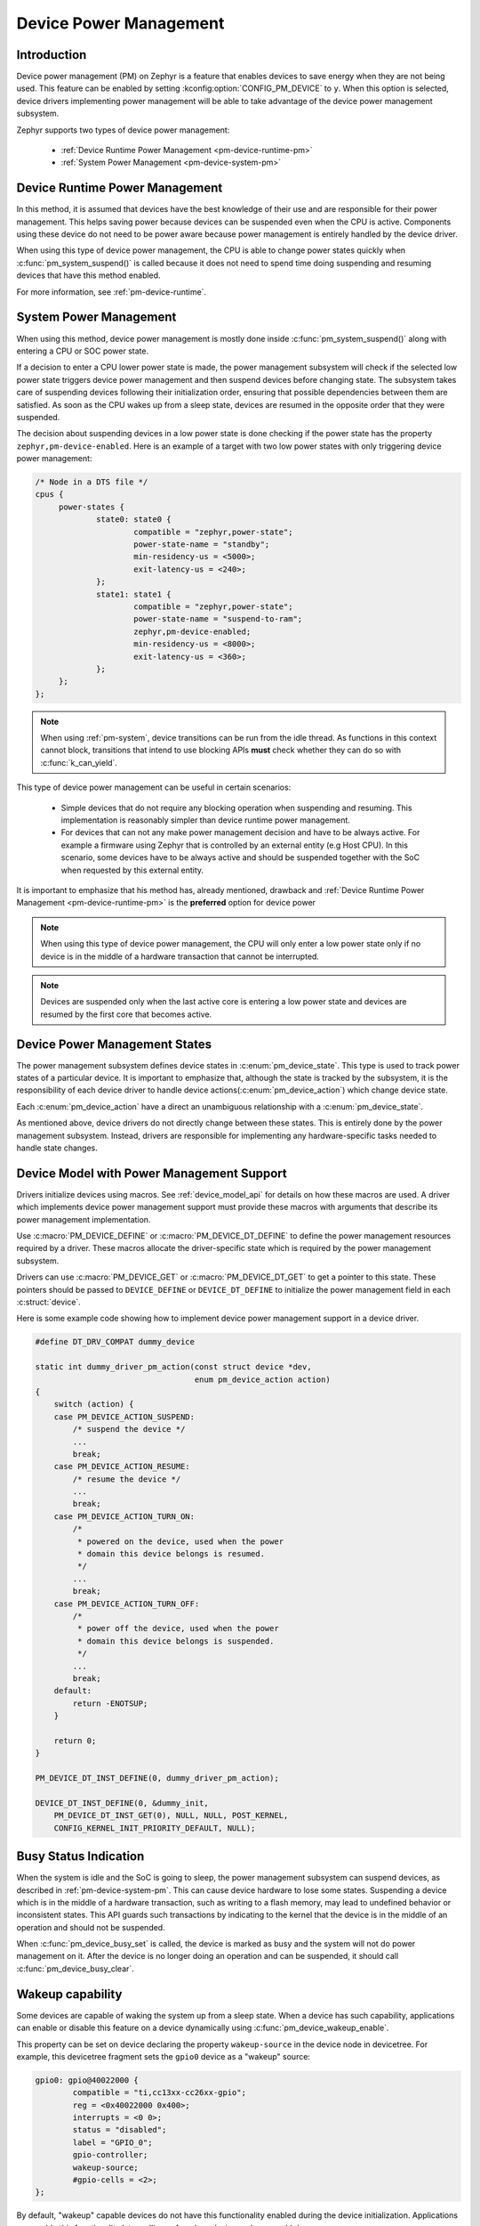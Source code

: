 Device Power Management
#######################

Introduction
************

Device power management (PM) on Zephyr is a feature that enables devices to
save energy when they are not being used. This feature can be enabled by
setting :kconfig:option:`CONFIG_PM_DEVICE` to ``y``. When this option is
selected, device drivers implementing power management will be able to take
advantage of the device power management subsystem.

Zephyr supports two types of device power management:

 - :ref:`Device Runtime Power Management <pm-device-runtime-pm>`
 - :ref:`System Power Management <pm-device-system-pm>`

.. _pm-device-runtime-pm:

Device Runtime Power Management
*******************************

In this method, it is assumed that devices have the best knowledge of their use
and are responsible for their power management. This helps saving power
because devices can be suspended even when the CPU is active.
Components using these device do not need to be power aware because power
management is entirely handled by the device driver.

When using this type of device power management, the CPU is able to change
power states quickly when :c:func:`pm_system_suspend()` is called because
it does not need to spend time doing suspending and resuming devices that
have this method enabled.

For more information, see :ref:`pm-device-runtime`.

.. _pm-device-system-pm:

System Power Management
***********************

When using this method, device power management is mostly done inside
:c:func:`pm_system_suspend()` along with entering a CPU or SOC power state.

If a decision to enter a CPU lower power state is made, the power management
subsystem will check if the selected low power state triggers device power
management and then suspend devices before changing state. The subsystem takes
care of suspending devices following their initialization order, ensuring that
possible dependencies between them are satisfied. As soon as the CPU wakes up
from a sleep state, devices are resumed in the opposite order that they were
suspended.

The decision about suspending devices in a low power state is done checking
if the power state has the property ``zephyr,pm-device-enabled``. Here is an
example of a target with two low power states with only triggering device
power management:

.. code-block:: devicetree

   /* Node in a DTS file */
   cpus {
        power-states {
                state0: state0 {
                        compatible = "zephyr,power-state";
                        power-state-name = "standby";
                        min-residency-us = <5000>;
                        exit-latency-us = <240>;
                };
                state1: state1 {
                        compatible = "zephyr,power-state";
                        power-state-name = "suspend-to-ram";
                        zephyr,pm-device-enabled;
                        min-residency-us = <8000>;
                        exit-latency-us = <360>;
                };
        };
   };

.. note::

   When using :ref:`pm-system`, device transitions can be run from the idle thread.
   As functions in this context cannot block, transitions that intend to use blocking
   APIs **must** check whether they can do so with :c:func:`k_can_yield`.

This type of device power management can be useful in certain scenarios:

 - Simple devices that do not require any blocking operation when suspending and resuming.
   This implementation is reasonably simpler than device runtime power management.
 - For devices that can not any make power management decision and have to be always active. For
   example a firmware using Zephyr that is controlled by an external entity (e.g Host CPU).
   In this scenario, some devices have to be always active and should be suspended together with
   the SoC when requested by this external entity.

It is important to emphasize that his method has, already mentioned,
drawback and :ref:`Device Runtime Power Management
<pm-device-runtime-pm>` is the **preferred** option for device power

.. note::

    When using this type of device power management, the CPU will only enter
    a low power state only if no device is in the middle of a hardware
    transaction that cannot be interrupted.

.. note::

   Devices are suspended only when the last active core is entering a low power
   state and devices are resumed by the first core that becomes active.

Device Power Management States
******************************

The power management subsystem defines device states in
:c:enum:`pm_device_state`. This type is used to track power states of
a particular device. It is important to emphasize that, although the
state is tracked by the subsystem, it is the responsibility of each device driver
to handle device actions(:c:enum:`pm_device_action`) which change device state.

Each :c:enum:`pm_device_action` have a direct an unambiguous relationship with
a :c:enum:`pm_device_state`.

.. graphviz::
   :caption: Device actions x states

    digraph {
        node [shape=circle];
        rankdir=LR;
        subgraph {

            SUSPENDED [label=PM_DEVICE_STATE_SUSPENDED];
            SUSPENDING [label=PM_DEVICE_STATE_SUSPENDING];
            ACTIVE [label=PM_DEVICE_STATE_ACTIVE];
            OFF [label=PM_DEVICE_STATE_OFF];


            ACTIVE -> SUSPENDING -> SUSPENDED;
            ACTIVE -> SUSPENDED ["label"="PM_DEVICE_ACTION_SUSPEND"];
            SUSPENDED -> ACTIVE ["label"="PM_DEVICE_ACTION_RESUME"];

            {rank = same; SUSPENDED; SUSPENDING;}

            OFF -> SUSPENDED ["label"="PM_DEVICE_ACTION_TURN_ON"];
            SUSPENDED -> OFF ["label"="PM_DEVICE_ACTION_TURN_OFF"];
            ACTIVE -> OFF ["label"="PM_DEVICE_ACTION_TURN_OFF"];
        }
    }

As mentioned above, device drivers do not directly change between these states.
This is entirely done by the power management subsystem. Instead, drivers are
responsible for implementing any hardware-specific tasks needed to handle state
changes.

Device Model with Power Management Support
******************************************

Drivers initialize devices using macros. See :ref:`device_model_api` for
details on how these macros are used. A driver which implements device power
management support must provide these macros with arguments that describe its
power management implementation.

Use :c:macro:`PM_DEVICE_DEFINE` or :c:macro:`PM_DEVICE_DT_DEFINE` to define the
power management resources required by a driver. These macros allocate the
driver-specific state which is required by the power management subsystem.

Drivers can use :c:macro:`PM_DEVICE_GET` or
:c:macro:`PM_DEVICE_DT_GET` to get a pointer to this state. These
pointers should be passed to ``DEVICE_DEFINE`` or ``DEVICE_DT_DEFINE``
to initialize the power management field in each :c:struct:`device`.

Here is some example code showing how to implement device power management
support in a device driver.

.. code-block:: c

    #define DT_DRV_COMPAT dummy_device

    static int dummy_driver_pm_action(const struct device *dev,
                                      enum pm_device_action action)
    {
        switch (action) {
        case PM_DEVICE_ACTION_SUSPEND:
            /* suspend the device */
            ...
            break;
        case PM_DEVICE_ACTION_RESUME:
            /* resume the device */
            ...
            break;
        case PM_DEVICE_ACTION_TURN_ON:
            /*
             * powered on the device, used when the power
             * domain this device belongs is resumed.
             */
            ...
            break;
        case PM_DEVICE_ACTION_TURN_OFF:
            /*
             * power off the device, used when the power
             * domain this device belongs is suspended.
             */
            ...
            break;
        default:
            return -ENOTSUP;
        }

        return 0;
    }

    PM_DEVICE_DT_INST_DEFINE(0, dummy_driver_pm_action);

    DEVICE_DT_INST_DEFINE(0, &dummy_init,
        PM_DEVICE_DT_INST_GET(0), NULL, NULL, POST_KERNEL,
        CONFIG_KERNEL_INIT_PRIORITY_DEFAULT, NULL);

.. _pm-device-busy:

Busy Status Indication
**********************

When the system is idle and the SoC is going to sleep, the power management
subsystem can suspend devices, as described in :ref:`pm-device-system-pm`. This
can cause device hardware to lose some states. Suspending a device which is in
the middle of a hardware transaction, such as writing to a flash memory, may
lead to undefined behavior or inconsistent states. This API guards such
transactions by indicating to the kernel that the device is in the middle of an
operation and should not be suspended.

When :c:func:`pm_device_busy_set` is called, the device is marked as busy and
the system will not do power management on it. After the device is no
longer doing an operation and can be suspended, it should call
:c:func:`pm_device_busy_clear`.

Wakeup capability
*****************

Some devices are capable of waking the system up from a sleep state.
When a device has such capability, applications can enable or disable
this feature on a device dynamically using
:c:func:`pm_device_wakeup_enable`.

This property can be set on device declaring the property ``wakeup-source`` in
the device node in devicetree. For example, this devicetree fragment sets the
``gpio0`` device as a "wakeup" source:

.. code-block:: devicetree

                gpio0: gpio@40022000 {
                        compatible = "ti,cc13xx-cc26xx-gpio";
                        reg = <0x40022000 0x400>;
                        interrupts = <0 0>;
                        status = "disabled";
                        label = "GPIO_0";
                        gpio-controller;
                        wakeup-source;
                        #gpio-cells = <2>;
                };

By default, "wakeup" capable devices do not have this functionality enabled
during the device initialization. Applications can enable this functionality
later calling :c:func:`pm_device_wakeup_enable`.

.. note::

   This property is **only** used by the system power management to identify
   devices that should not be suspended.
   It is responsibility of driver or the application to do any additional
   configuration required by the device to support it.

Power Domain
************

Power domain on Zephyr is represented as a regular device. The power management
subsystem ensures that a domain is resumed before and suspended after devices
using it. For more details, see :ref:`pm-power-domain`.
